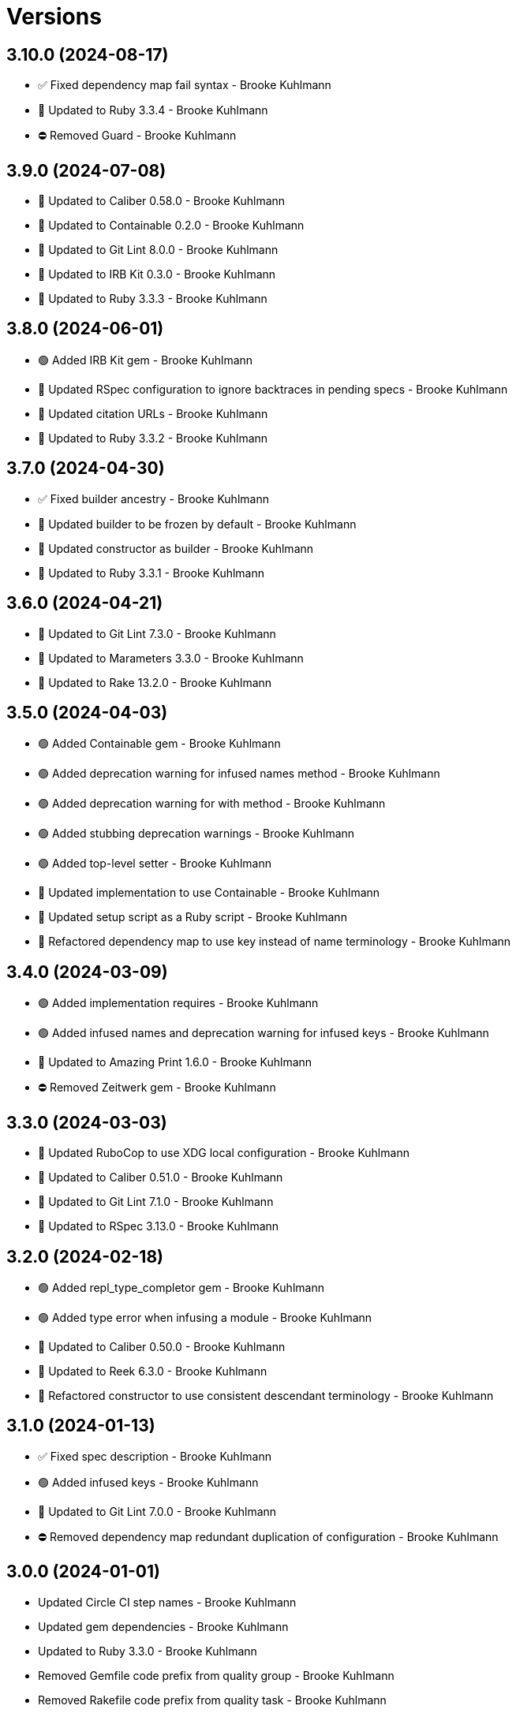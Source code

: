 = Versions

== 3.10.0 (2024-08-17)

* ✅ Fixed dependency map fail syntax - Brooke Kuhlmann
* 🔼 Updated to Ruby 3.3.4 - Brooke Kuhlmann
* ⛔️ Removed Guard - Brooke Kuhlmann

== 3.9.0 (2024-07-08)

* 🔼 Updated to Caliber 0.58.0 - Brooke Kuhlmann
* 🔼 Updated to Containable 0.2.0 - Brooke Kuhlmann
* 🔼 Updated to Git Lint 8.0.0 - Brooke Kuhlmann
* 🔼 Updated to IRB Kit 0.3.0 - Brooke Kuhlmann
* 🔼 Updated to Ruby 3.3.3 - Brooke Kuhlmann

== 3.8.0 (2024-06-01)

* 🟢 Added IRB Kit gem - Brooke Kuhlmann
* 🔼 Updated RSpec configuration to ignore backtraces in pending specs - Brooke Kuhlmann
* 🔼 Updated citation URLs - Brooke Kuhlmann
* 🔼 Updated to Ruby 3.3.2 - Brooke Kuhlmann

== 3.7.0 (2024-04-30)

* ✅ Fixed builder ancestry - Brooke Kuhlmann
* 🔼 Updated builder to be frozen by default - Brooke Kuhlmann
* 🔼 Updated constructor as builder - Brooke Kuhlmann
* 🔼 Updated to Ruby 3.3.1 - Brooke Kuhlmann

== 3.6.0 (2024-04-21)

* 🔼 Updated to Git Lint 7.3.0 - Brooke Kuhlmann
* 🔼 Updated to Marameters 3.3.0 - Brooke Kuhlmann
* 🔼 Updated to Rake 13.2.0 - Brooke Kuhlmann

== 3.5.0 (2024-04-03)

* 🟢 Added Containable gem - Brooke Kuhlmann
* 🟢 Added deprecation warning for infused names method - Brooke Kuhlmann
* 🟢 Added deprecation warning for with method - Brooke Kuhlmann
* 🟢 Added stubbing deprecation warnings - Brooke Kuhlmann
* 🟢 Added top-level setter - Brooke Kuhlmann
* 🔼 Updated implementation to use Containable - Brooke Kuhlmann
* 🔼 Updated setup script as a Ruby script - Brooke Kuhlmann
* 🔁 Refactored dependency map to use key instead of name terminology - Brooke Kuhlmann

== 3.4.0 (2024-03-09)

* 🟢 Added implementation requires - Brooke Kuhlmann
* 🟢 Added infused names and deprecation warning for infused keys - Brooke Kuhlmann
* 🔼 Updated to Amazing Print 1.6.0 - Brooke Kuhlmann
* ⛔️ Removed Zeitwerk gem - Brooke Kuhlmann

== 3.3.0 (2024-03-03)

* 🔼 Updated RuboCop to use XDG local configuration - Brooke Kuhlmann
* 🔼 Updated to Caliber 0.51.0 - Brooke Kuhlmann
* 🔼 Updated to Git Lint 7.1.0 - Brooke Kuhlmann
* 🔼 Updated to RSpec 3.13.0 - Brooke Kuhlmann

== 3.2.0 (2024-02-18)

* 🟢 Added repl_type_completor gem - Brooke Kuhlmann
* 🟢 Added type error when infusing a module - Brooke Kuhlmann
* 🔼 Updated to Caliber 0.50.0 - Brooke Kuhlmann
* 🔼 Updated to Reek 6.3.0 - Brooke Kuhlmann
* 🔁 Refactored constructor to use consistent descendant terminology - Brooke Kuhlmann

== 3.1.0 (2024-01-13)

* ✅ Fixed spec description - Brooke Kuhlmann
* 🟢 Added infused keys - Brooke Kuhlmann
* 🔼 Updated to Git Lint 7.0.0 - Brooke Kuhlmann
* ⛔️ Removed dependency map redundant duplication of configuration - Brooke Kuhlmann

== 3.0.0 (2024-01-01)

* Updated Circle CI step names - Brooke Kuhlmann
* Updated gem dependencies - Brooke Kuhlmann
* Updated to Ruby 3.3.0 - Brooke Kuhlmann
* Removed Gemfile code prefix from quality group - Brooke Kuhlmann
* Removed Rakefile code prefix from quality task - Brooke Kuhlmann

== 2.2.1 (2023-11-15)

* Fixed gem loader to find by tag and cache instance - Brooke Kuhlmann
* Updated Gemfile to support next minor Ruby version - Brooke Kuhlmann
* Updated to Caliber 0.42.0 - Brooke Kuhlmann
* Refactored Gemfile to use ruby file syntax - Brooke Kuhlmann

== 2.2.0 (2023-10-08)

* Added actuator public and protected methods - Brooke Kuhlmann
* Added constructor scope - Brooke Kuhlmann
* Added import feature spec - Brooke Kuhlmann
* Added method scopes constant - Brooke Kuhlmann
* Refactored primary spec - Brooke Kuhlmann

== 2.1.0 (2023-09-30)

* Fixed RuboCop Packaging/BundlerSetupInTests issues - Brooke Kuhlmann
* Fixed Zeitwerk loader - Brooke Kuhlmann
* Added gem loader - Brooke Kuhlmann
* Updated GitHub issue template with simplified sections - Brooke Kuhlmann
* Updated Rake RSpec task configuration to not be verbose - Brooke Kuhlmann
* Refactored constructor class exec/eval as module exec/eval - Brooke Kuhlmann

== 2.0.1 (2023-06-19)

* Updated to Caliber 0.35.0 - Brooke Kuhlmann
* Updated to Git Lint 6.0.0 - Brooke Kuhlmann

== 2.0.0 (2023-06-13)

* Updated to Debug 1.8.0 - Brooke Kuhlmann
* Updated to Marameters 2.0.0 - Brooke Kuhlmann
* Updated to Refinements 11.0.0 - Brooke Kuhlmann

== 1.0.3 (2023-04-30)

* Updated Reek configuration to disable long parameter lists - Brooke Kuhlmann
* Updated setup instructions to secure and insecure installs - Brooke Kuhlmann
* Updated to Caliber 0.30.0 - Brooke Kuhlmann
* Updated to Ruby 3.2.2 - Brooke Kuhlmann

== 1.0.2 (2023-03-22)

* Updated Reek dependency to not be required - Brooke Kuhlmann
* Updated site URLs to use bare domain - Brooke Kuhlmann
* Updated to Caliber 0.25.0 - Brooke Kuhlmann
* Updated to Ruby 3.2.1 - Brooke Kuhlmann
* Refactored implementation to forward splatted arguments - Brooke Kuhlmann

== 1.0.1 (2023-01-22)

* Fixed Guardfile to use RSpec binstub - Brooke Kuhlmann
* Added Rake binstub - Brooke Kuhlmann
* Updated to Caliber 0.21.0 - Brooke Kuhlmann
* Updated to Git Lint 5.0.0 - Brooke Kuhlmann
* Updated to SimpleCov 0.22.0 - Brooke Kuhlmann

== 1.0.0 (2022-12-25)

* Fixed RuboCop Style/RequireOrder issues - Brooke Kuhlmann
* Added RSpec binstub - Brooke Kuhlmann
* Updated to Debug 1.7.0 - Brooke Kuhlmann
* Updated to Marameters 1.0.0 - Brooke Kuhlmann
* Updated to RSpec 3.12.0 - Brooke Kuhlmann
* Updated to Ruby 3.1.3 - Brooke Kuhlmann
* Updated to Ruby 3.2.0 - Brooke Kuhlmann

== 0.2.0 (2022-10-22)

* Fixed Rakefile RSpec initialization - Brooke Kuhlmann
* Fixed SimpleCov Guard interaction - Brooke Kuhlmann
* Fixed SimpleCov gem requirement to not be required by default - Brooke Kuhlmann
* Updated README sections - Brooke Kuhlmann
* Updated to Caliber 0.16.0 - Brooke Kuhlmann
* Updated to Dry Container 0.11.0 - Brooke Kuhlmann
* Updated to Marameters 0.10.0 - Brooke Kuhlmann

== 0.1.0 (2022-09-12)

* Fixed constructor instance variable definer - Brooke Kuhlmann
* Fixed dependency map namespaces delimited with special characters - Brooke Kuhlmann
* Fixed documentation - Brooke Kuhlmann

== 0.0.0 (2022-09-05)

* Added actuator - Brooke Kuhlmann
* Added code quality configurations - Brooke Kuhlmann
* Added constructor - Brooke Kuhlmann
* Added dependency map - Brooke Kuhlmann
* Added documentation - Brooke Kuhlmann
* Added errors - Brooke Kuhlmann
* Added import functionality - Brooke Kuhlmann
* Added project skeleton - Brooke Kuhlmann
* Added stub refinement - Brooke Kuhlmann
* Updated gem dependencies - Brooke Kuhlmann
